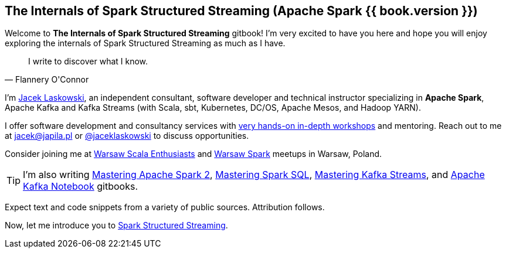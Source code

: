 == The Internals of Spark Structured Streaming (Apache Spark {{ book.version }})

Welcome to *The Internals of Spark Structured Streaming* gitbook! I'm very excited to have you here and hope you will enjoy exploring the internals of Spark Structured Streaming as much as I have.

[quote, Flannery O'Connor]
I write to discover what I know.

I'm https://pl.linkedin.com/in/jaceklaskowski[Jacek Laskowski], an independent consultant, software developer and technical instructor specializing in *Apache Spark*, Apache Kafka and Kafka Streams (with Scala, sbt, Kubernetes, DC/OS, Apache Mesos, and Hadoop YARN).

I offer software development and consultancy services with https://github.com/jaceklaskowski/spark-workshop/blob/gh-pages/slides/README.md#toc[very hands-on in-depth workshops] and mentoring. Reach out to me at jacek@japila.pl or https://twitter.com/jaceklaskowski[@jaceklaskowski] to discuss opportunities.

Consider joining me at http://www.meetup.com/WarsawScala/[Warsaw Scala Enthusiasts] and http://www.meetup.com/Warsaw-Spark[Warsaw Spark] meetups in Warsaw, Poland.

TIP: I'm also writing https://bit.ly/mastering-apache-spark[Mastering Apache Spark 2], https://bit.ly/mastering-spark-sql[Mastering Spark SQL], https://bit.ly/mastering-kafka-streams[Mastering Kafka Streams], and https://bit.ly/mastering-apache-kafka[Apache Kafka Notebook] gitbooks.

Expect text and code snippets from a variety of public sources. Attribution follows.

Now, let me introduce you to <<spark-structured-streaming.adoc#, Spark Structured Streaming>>.
